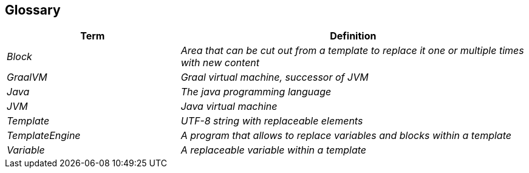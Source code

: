 [[section-glossary]]
== Glossary

[cols="e,2e" options="header"]
|===
|Term |Definition

|Block
|Area that can be cut out from a template to replace it one or multiple times with new content

|GraalVM
|Graal virtual machine, successor of JVM

|Java
|The java programming language

|JVM
|Java virtual machine

|Template
|UTF-8 string with replaceable elements

|TemplateEngine
|A program that allows to replace variables and blocks within a template

|Variable
|A replaceable variable within a template
|===
